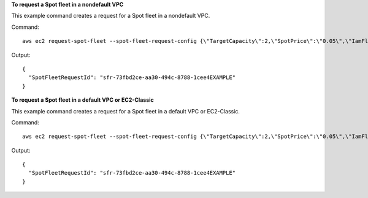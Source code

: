 **To request a Spot fleet in a nondefault VPC**

This example command creates a request for a Spot fleet in a nondefault VPC.

Command::

  aws ec2 request-spot-fleet --spot-fleet-request-config {\"TargetCapacity\":2,\"SpotPrice\":\"0.05\",\"IamFleetRole\":\"arn:aws:iam::123456789012:role/my-spot-fleet-role\",\"LaunchSpecifications\":[{\"ImageId\":\"ami-1a2b3c4d\",\"InstanceType\":\"m3.medium\",\"SubnetId\":\"subnet-a61dafcf\"}]}

Output::

  {
    "SpotFleetRequestId": "sfr-73fbd2ce-aa30-494c-8788-1cee4EXAMPLE"
  }


**To request a Spot fleet in a default VPC or EC2-Classic**

This example command creates a request for a Spot fleet in a default VPC or EC2-Classic.

Command::

  aws ec2 request-spot-fleet --spot-fleet-request-config {\"TargetCapacity\":2,\"SpotPrice\":\"0.05\",\"IamFleetRole\":\"arn:aws:iam::123456789012:role/my-spot-fleet-role\",\"LaunchSpecifications\":[{\"ImageId\":\"ami-1a2b3c4d\",\"InstanceType\":\"m3.medium\",\"Placement\":{\"AvailabilityZone\":\"us-west-2b\"}}]}

Output::

  {
    "SpotFleetRequestId": "sfr-73fbd2ce-aa30-494c-8788-1cee4EXAMPLE"
  }

